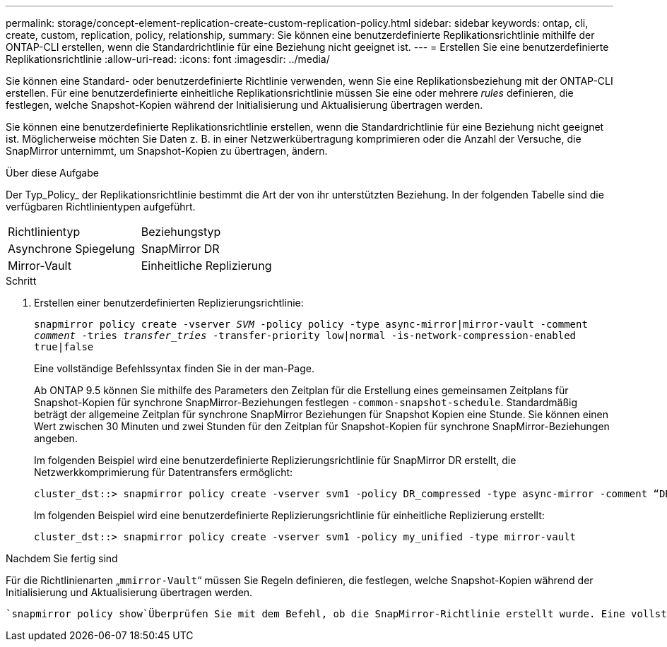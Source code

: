 ---
permalink: storage/concept-element-replication-create-custom-replication-policy.html 
sidebar: sidebar 
keywords: ontap, cli, create, custom, replication, policy, relationship, 
summary: Sie können eine benutzerdefinierte Replikationsrichtlinie mithilfe der ONTAP-CLI erstellen, wenn die Standardrichtlinie für eine Beziehung nicht geeignet ist. 
---
= Erstellen Sie eine benutzerdefinierte Replikationsrichtlinie
:allow-uri-read: 
:icons: font
:imagesdir: ../media/


[role="lead"]
Sie können eine Standard- oder benutzerdefinierte Richtlinie verwenden, wenn Sie eine Replikationsbeziehung mit der ONTAP-CLI erstellen. Für eine benutzerdefinierte einheitliche Replikationsrichtlinie müssen Sie eine oder mehrere _rules_ definieren, die festlegen, welche Snapshot-Kopien während der Initialisierung und Aktualisierung übertragen werden.

Sie können eine benutzerdefinierte Replikationsrichtlinie erstellen, wenn die Standardrichtlinie für eine Beziehung nicht geeignet ist. Möglicherweise möchten Sie Daten z. B. in einer Netzwerkübertragung komprimieren oder die Anzahl der Versuche, die SnapMirror unternimmt, um Snapshot-Kopien zu übertragen, ändern.

.Über diese Aufgabe
Der Typ_Policy_ der Replikationsrichtlinie bestimmt die Art der von ihr unterstützten Beziehung. In der folgenden Tabelle sind die verfügbaren Richtlinientypen aufgeführt.

[cols="2*"]
|===


| Richtlinientyp | Beziehungstyp 


 a| 
Asynchrone Spiegelung
 a| 
SnapMirror DR



 a| 
Mirror-Vault
 a| 
Einheitliche Replizierung

|===
.Schritt
. Erstellen einer benutzerdefinierten Replizierungsrichtlinie:
+
`snapmirror policy create -vserver _SVM_ -policy policy -type async-mirror|mirror-vault -comment _comment_ -tries _transfer_tries_ -transfer-priority low|normal -is-network-compression-enabled true|false`

+
Eine vollständige Befehlssyntax finden Sie in der man-Page.

+
Ab ONTAP 9.5 können Sie mithilfe des Parameters den Zeitplan für die Erstellung eines gemeinsamen Zeitplans für Snapshot-Kopien für synchrone SnapMirror-Beziehungen festlegen `-common-snapshot-schedule`. Standardmäßig beträgt der allgemeine Zeitplan für synchrone SnapMirror Beziehungen für Snapshot Kopien eine Stunde. Sie können einen Wert zwischen 30 Minuten und zwei Stunden für den Zeitplan für Snapshot-Kopien für synchrone SnapMirror-Beziehungen angeben.

+
Im folgenden Beispiel wird eine benutzerdefinierte Replizierungsrichtlinie für SnapMirror DR erstellt, die Netzwerkkomprimierung für Datentransfers ermöglicht:

+
[listing]
----
cluster_dst::> snapmirror policy create -vserver svm1 -policy DR_compressed -type async-mirror -comment “DR with network compression enabled” -is-network-compression-enabled true
----
+
Im folgenden Beispiel wird eine benutzerdefinierte Replizierungsrichtlinie für einheitliche Replizierung erstellt:

+
[listing]
----
cluster_dst::> snapmirror policy create -vserver svm1 -policy my_unified -type mirror-vault
----


.Nachdem Sie fertig sind
Für die Richtlinienarten „`mmirror-Vault`“ müssen Sie Regeln definieren, die festlegen, welche Snapshot-Kopien während der Initialisierung und Aktualisierung übertragen werden.

 `snapmirror policy show`Überprüfen Sie mit dem Befehl, ob die SnapMirror-Richtlinie erstellt wurde. Eine vollständige Befehlssyntax finden Sie in der man-Page.
